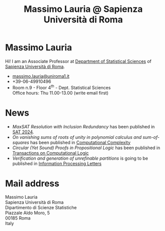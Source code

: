#+TITLE: Massimo Lauria @ Sapienza Università di Roma



#
# Force the  link to the  homepage to  be highlighted, to  work around
# a bug in the manu highlight code
#
#+begin_export html
<script type="text/javascript"> highlightHomeLink()</script>
#+end_export
 
#+begin_export html
<img src="images/mlauria_pic.png" id="profile-pic" />
#+end_export


* Massimo Lauria
  
  Hi!  I  am  an  Associate Professor  at  [[http://www.dss.uniroma1.it/en][Department  of  Statistical
  Sciences]] of [[http://www.uniroma1.it/][Sapienza Università di Roma]].

#+begin_export html
<div>
<ul id="contacts-list">
    <li class="contacts">
    <img src="images/email.png" class="contact-pic" />
    <a href="mailto:massimo.lauria@uniroma1.it">massimo.lauria@uniroma1.it</a></li>
    <li class="contacts">
    <img src="images/phone.png" class="contact-pic" />
    +39-06-49910496 </li>
    <li class="contacts">
    <img src="images/office.png" class="contact-pic" />
    Room n.9 - Floor 4<sup>th</sup> - Dept. Statistical Sciences</li>
    <img src="images/talk.png" class="contact-pic" />
    Office hours: Thu 11.00-13.00 (write email first)</li>
</ul>
</div>
#+end_export

* News
  :PROPERTIES:
  :CUSTOM_ID: news
  :END:

  - /MaxSAT Resolution with Inclusion Redundancy/ has been published
    in [[https://drops.dagstuhl.de/entities/document/10.4230/LIPIcs.SAT.2024.7][SAT 2024]].
  - /On vanishing  sums of roots  of unity in polynomial  calculus and
    sum-of-squares/ has been published in [[https://doi.org/10.1007/s00037-023-00242-z][Computational Complexity]]
  - /Circular  (Yet Sound)  Proofs  in Propositional  Logic/ has  been
    published in [[https://doi.org/10.1145/3579997][Transactions on Computational Logic]]
  - /Verification and  generation of unrefinable partitions/  is going
    to be published in [[https://doi.org/10.1016/j.ipl.2023.106361][Information Processing Letters]] 
  
#+begin_export html
<a href="https://www.google.com/maps/place/Dipartimento+di+Scienze+Statistiche,+Piazzale+Aldo+Moro,+5,+00185+Roma+RM/@41.904548,12.5146987,15z/data=!4m2!3m1!1s0x132f619d82387a1b:0x4a99cb199c292eb5">
<img src="images/map.png" id="location-pic" />
</a>
#+end_export


  
* Mail address
  :PROPERTIES:
  :CUSTOM_ID: snailmail
  :END:

  Massimo Lauria\\
  Sapienza Università di Roma\\
  Dipartimento di Scienze Statistiche\\
  Piazzale Aldo Moro, 5\\
  00185 Roma\\
  Italy  \\
  \\
